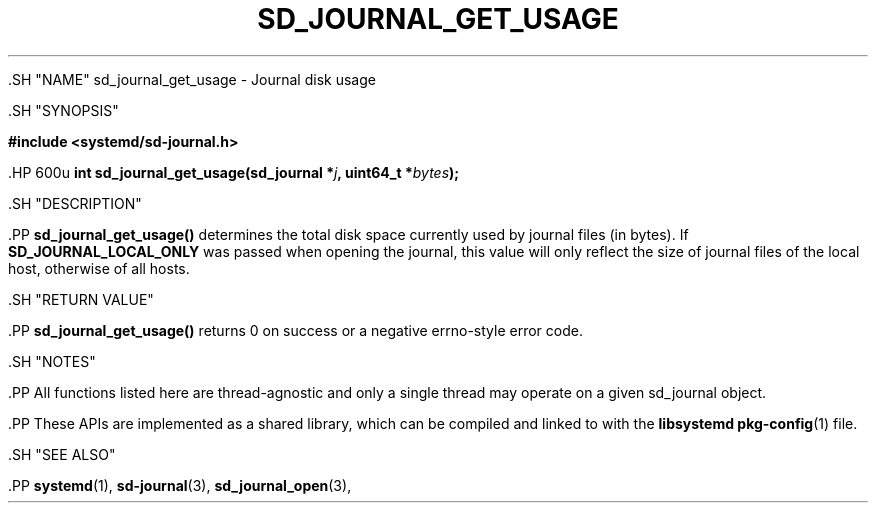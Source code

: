 '\" t
.TH "SD_JOURNAL_GET_USAGE" "3" "" "systemd 239" "sd_journal_get_usage"
.\" -----------------------------------------------------------------
.\" * Define some portability stuff
.\" -----------------------------------------------------------------
.\" ~~~~~~~~~~~~~~~~~~~~~~~~~~~~~~~~~~~~~~~~~~~~~~~~~~~~~~~~~~~~~~~~~
.\" http://bugs.debian.org/507673
.\" http://lists.gnu.org/archive/html/groff/2009-02/msg00013.html
.\" ~~~~~~~~~~~~~~~~~~~~~~~~~~~~~~~~~~~~~~~~~~~~~~~~~~~~~~~~~~~~~~~~~
.ie \n(.g .ds Aq \(aq
.el       .ds Aq '
.\" -----------------------------------------------------------------
.\" * set default formatting
.\" -----------------------------------------------------------------
.\" disable hyphenation
.nh
.\" disable justification (adjust text to left margin only)
.ad l
.\" -----------------------------------------------------------------
.\" * MAIN CONTENT STARTS HERE *
.\" -----------------------------------------------------------------


  

  

  .SH "NAME"
sd_journal_get_usage \- Journal disk usage


  .SH "SYNOPSIS"

    
      
.sp
.ft B
.nf
#include <systemd/sd\-journal\&.h>
.fi
.ft
.sp


      .HP \w'int\ sd_journal_get_usage('u
.BI "int sd_journal_get_usage(sd_journal\ *" "j" ", uint64_t\ *" "bytes" ");"


    
  

  .SH "DESCRIPTION"

    

    .PP
\fBsd_journal_get_usage()\fR
determines the total disk space currently used by journal files (in bytes)\&. If
\fBSD_JOURNAL_LOCAL_ONLY\fR
was passed when opening the journal, this value will only reflect the size of journal files of the local host, otherwise of all hosts\&.

  

  .SH "RETURN VALUE"

    

    .PP
\fBsd_journal_get_usage()\fR
returns 0 on success or a negative errno\-style error code\&.

  

  .SH "NOTES"

    

    .PP
All functions listed here are thread\-agnostic and only a single thread may operate on a given
sd_journal
object\&.


    .PP
These APIs are implemented as a shared library, which can be compiled and linked to with the
\fBlibsystemd\fR\ \&\fBpkg-config\fR(1)
file\&.

  

  .SH "SEE ALSO"

    

    .PP
\fBsystemd\fR(1),
\fBsd-journal\fR(3),
\fBsd_journal_open\fR(3),

  

